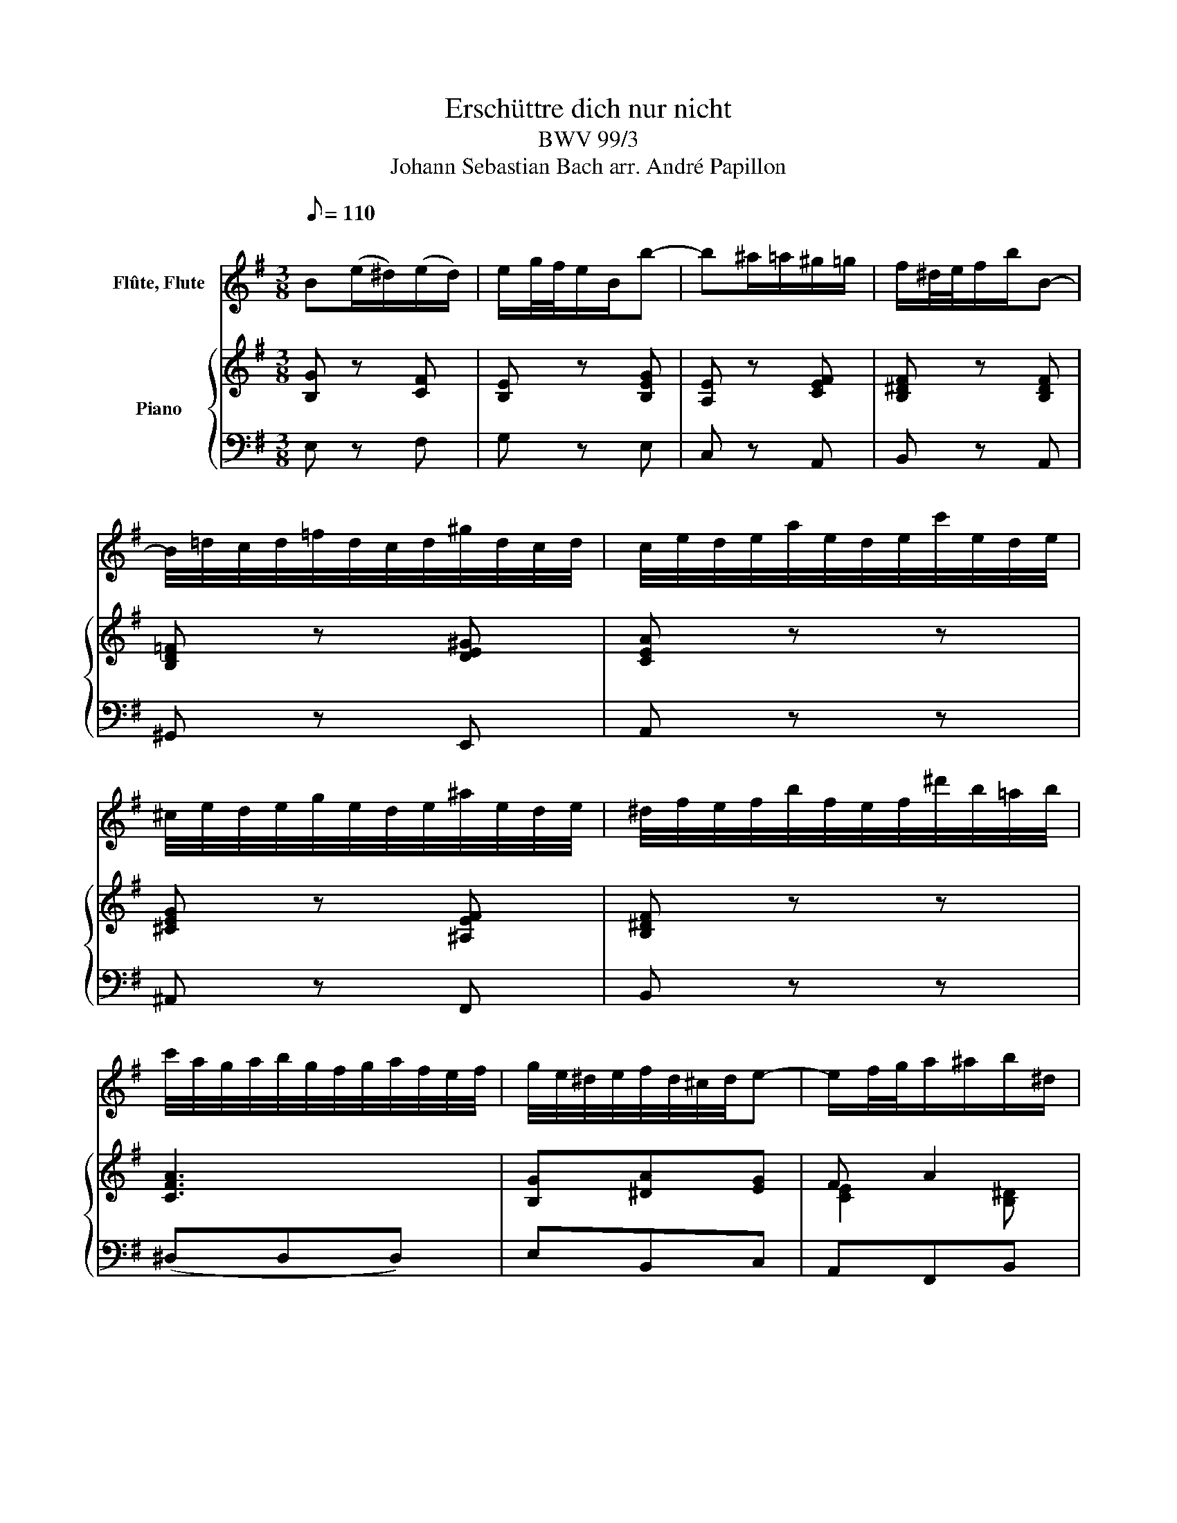 X:1
T:Erschüttre dich nur nicht
T:BWV 99/3
T:Johann Sebastian Bach arr. André Papillon 
%%score 1 { ( 2 4 ) | 3 }
L:1/8
Q:1/8=110
M:3/8
K:G
V:1 treble nm="Flûte, Flute"
V:2 treble nm="Piano"
V:4 treble 
V:3 bass 
V:1
"^\n" B(e/^d/)(e/d/) | e/g/4f/4e/B/b- | b^a/=a/^g/=g/ | f/^d/4e/4f/b/B- | %4
 B/4=d/4c/4d/4=f/4d/4c/4d/4^g/4d/4c/4d/4 | c/4e/4d/4e/4a/4e/4d/4e/4c'/4e/4d/4e/4 | %6
 ^c/4e/4d/4e/4g/4e/4d/4e/4^a/4e/4d/4e/4 | ^d/4f/4e/4f/4b/4f/4e/4f/4^d'/4b/4=a/4b/4 | %8
 c'/4a/4g/4a/4b/4g/4f/4g/4a/4f/4e/4f/4 | g/4e/4^d/4e/4f/4d/4^c/4d/4e- | e/f/4g/4a/^a/b/^d/ | %11
 e/4g/4f/4g/4b/4g/4f/4g/4e' | z3 | z3 | z3 | z z b- | b/4g/4f/4g/4e/4g/4f/4g/4^c/4g/4f/4g/4 | %17
 a/4f/4e/4f/4^d/4f/4e/4f/4B/4f/4e/4f/4 | g/B/c/^c/d/^d/ | e/4g/4f/4g/4b/4g/4f/4g/4e' | z3 | b3- | %22
 b^a/=a/^g/=g/ | f/^d/4e/4f/b/B- | B/4c/4=d/4e/4 =f/^f/g/^g/ | a z ^c- | c/4d/4e/4f/4 g/^g/a/^a/ | %27
 b2 z | FB/^A/B/A/ | B/d/4^c/4B/F/f- | f^e/=e/^d/=d/ | ^c/^A/4B/4c/f/F- | %32
 F/4=A/4G/4A/4c/4A/4G/4A/4^d/4A/4G/4A/4 | G/4B/4A/4B/4e/4B/4A/4B/4g/4B/4A/4B/4 | %34
 ^G/4B/4A/4B/4d/4B/4A/4B/4^g/4B/4A/4B/4 | ^A/4^c/4B/4c/4f/4c/4B/4c/4^a/4f/4e/4f/4 | %36
 g/4e/4d/4e/4f/4d/4^c/4d/4e/4c/4B/4c/4 | d/4B/4^A/4B/4^c/4A/4^G/4A/4B- | B/^c/4d/4e/^e/f- | %39
 f/B/4^c/4d/^d/e/f/ | g/4e/4=d/4e/4f/4d/4^c/4d/4e/4c/4B/4c/4 | d/4B/4^A/4B/4^c/4A/4^G/4A/4B- | %42
 B/^c/4d/4e/^e/f/^A/ | B/4d/4^c/4d/4f/4d/4c/4d/4b | z3 | z3 | %46
 =f/4d/4c/4d/4e/4c/4B/4c/4d/4B/4A/4B/4 | c/e/4d/4c/A/a- | a3- | %49
 a/4^f/4e/4f/4B/4f/4e/4f/4a/4f/4e/4f/4 | g/4e/4^d/4e/4f/4d/4^c/4d/4e/4c/4B/4c/4 | ^d/f/4e/4d/B/b- | %52
 b3- | b3- | b^a/=a/^g/=g/ | f/^d/4e/4f/b/B- | B/4=d/4c/4d/4=f/4d/4c/4d/4^g/4d/4c/4d/4 | %57
 c/4e/4d/4e/4a/4e/4d/4e/4c'/4e/4d/4e/4 | ^c/4e/4d/4e/4g/4e/4d/4e/4^c'/4e/4d/4e/4 | %59
 ^d/4f/4e/4f/4b/4f/4e/4f/4^d'/4b/4a/4b/4 | c'/4a/4g/4a/4b/4g/4f/4g/4a/4f/4e/4f/4 | %61
 g/4e/4^d/4e/4f/4d/4^c/4d/4e | =c'>b^a/=a/ | g/E/4F/4G/^G/A/^A/ | Be/^d/e/d/ | e/g/4f/4e/B/b- | %66
 b^a/=a/^g/=g/ | f/^d/4e/4f/b/B- | B/4=d/4c/4d/4=f/4d/4c/4d/4^g/4d/4c/4d/4 | %69
 c/4e/4d/4e/4a/4e/4d/4e/4c'/4e/4d/4e/4 | ^c/4e/4d/4e/4g/4e/4d/4e/4^a/4e/4d/4e/4 | %71
 ^d/4f/4e/4f/4b/4f/4e/4f/4^d'/4b/4a/4b/4 | c'/4a/4g/4a/4b/4g/4f/4g/4a/4f/4e/4f/4 | %73
 g/4e/4^d/4e/4f/4d/4^c/4d/4e- | e/f/4g/4a/^a/b/^d/ | e/4g/4f/4g/4b/4g/4f/4g/4!fermata!e'!fine! | %76
 z3 | z3 | z3 | A(d/^c/)(d/c/) | d/f/4e/4d/A/a- | ag/f/g/e/ | f/^d/4e/4f/b/B- | B/G/4A/4B/e/E- | %84
 E/e/(a/^g/)(a/g/) | a/c'/4b/4a/e/e'- | e'/d'/^c'/=c'/b/_b/ | a/^g/4a/4b/e'/e- | %88
 e/4G/4F/4G/4_B/4G/4F/4G/4^c/4G/4F/4G/4 | =F/4A/4G/4A/4d/4A/4G/4A/4=f/4A/4G/4A/4 | %90
 ^F/4A/4G/4A/4c/4A/4G/4A/4^f/4A/4G/4A/4 | ^G/4B/4A/4B/4e/4B/4A/4B/4^g/4e/4d/4e/4 | %92
 =f/4d/4c/4d/4e/4c/4B/4c/4d/4B/4A/4B/4 | c/4A/4^G/4A/4B/4G/4F/4G/4A- | A/B/4c/4d/^d/e- | %95
 e/f/4^g/4a/b/c'- | c'/4a/4^g/4a/4=f/4a/4g/4a/4d/4a/4g/4a/4 | %97
 b/4^g/4^f/4g/4e/4g/4f/4g/4c/4g/4f/4g/4 | a/g/4=f/4e/d/c/B/ | %99
 A/4c/4B/4c/4e/4c/4B/4c/4a/4e/4d/4e/4 | c'/4b/4a/4b/4c'/4a/4g/4a/4c'/4g/4f/4g/4 | %101
 c'/4f/4e/4f/4c'/4e/4d/4e/4c'/4d/4c/4d/4 | b/4a/4g/4a/4b/4g/4f/4g/4b/4f/4e/4f/4 | %103
 b/4e/4d/4e/4b/4d/4c/4d/4b/4c/4B/4c/4 | a/4g/4f/4g/4a/4f/4e/4f/4a/4e/4^d/4e/4 | %105
 a/4^d/4^c/4d/4a/4c/4B/4c/4a/4B/4A/4B/4 | g/4f/4e/4f/4g/4e/4d/4e/4g/4d/4^c/4d/4 | %107
 g/4^c/4B/4c/4 f2- | f/4e/4d/4e/4f/4d/4^c/4d/4f/4c/4B/4c/4 | f/4B/4A/4B/4 e2- | %110
 e/4c/4B/4c/4G/4c/4B/4c/4e/4c/4B/4c/4 | g/4e/4d/4e/4c/4e/4d/4e/4g/4e/4d/4e/4 | %112
 c'/4g/4=f/4g/4e/4g/4f/4g/4c'/4g/4f/4g/4 | e'3- | e'3- | e'/4e/4d/4e/4f/4d/4^c/4d/4e/4c/4B/4c/4 | %116
 d/4B/4^A/4B/4^c/4A/4^G/4A/4B- | B>^cd/^d/ | e/f/4g/4^A>B | B3!D.C.! || %120
V:2
 [B,G] z [CF] | [B,E] z [B,EG] | [A,E] z [CEF] | [B,^DF] z [B,DF] | [B,D=F] z [DE^G] | [CEA] z z | %6
w: ||||||
 [^CEG] z [^A,EF] | [B,^DF] z z | [CFA]3 | [B,G][^DA][EG] | F A2 | [B,EG]2 z | B e/^d/ e/d/ | %13
w: ||||||Er- schütt- * re~ _|
 e z/ B/ a | g f/e/ ^d/e/ | f/^d/e/^c/ B | [B,E] z [B,G] | [^DA] z [FA] | [B,G][EF][B,A] | %19
w: dich~ nur~ nicht,~|ver- sag- * te~ _|See- * * * le,~||||
 [B,EG]3 | B e/^d/ e/d/ | e z/ B/ a | g f e | ^de/^c/ B |{=de} =f e d | c/^c/d/ ^d/ e/ f/ | gf e | %27
w: |er- schütt~- * re~ _|dich~ nur~ nicht,~|ver- zag- te~|See- * * le,|wenn~ dir~ der~|Kreu- * * zes~- kelch~ so~|bit- * ter~|
 d2 f | d/^c/ d/c/ d- | d/ e/ f F | G/^G/A/^A/ B/G/ | T^A ^G/F/ ^c | (d^d/e/) f/B/ | g e d | %34
w: schmeckt,~ er-|schütt~- * re~ _ dich~|_ nur~ nicht,~ ver-|zag- * * * te~ _|See- le~ _ wenn~|dir~ _ _ der~ _|Kreu- zes~- kelch~|
 ^c (B/4c/4d/) (c/B/) | e3- | e ^c f- | f/ d/ e/ ^c/ d | ^c/B/ ^A3/2 B/ | B2 z | [^CEG]3 | %41
w: so~ bit- * * ter~ _|schmeckt,~|_ wenn~ dir~|_ der~ Kreu- zes~- kelch~|so~ _ bit- ter~|schmeckt,~||
 [DF][^CE][B,D] | [B,G][B,G][^A,EF] | [B,DF]3 | E d/c/ d/B/ | c3/2 d/ e | [B,D=F]3 | [CE] z z | %48
w: |||Er- schütt~- * re~ _|dich~ nur~ nicht,~|||
 F e/^d/ e/^c/ | ^d3/2 e/ f | [^CEG]3 | [^DF] z z | B e/^d/ e/d/ | e z/ B/ a | g f e | ^d ^c/B/ f | %56
w: Er- schütt~- * re~ _|dich~ nur~ nicht,~|||Er- schütt~- * re~ _|dich~ nur~ nicht,~|ver- sag- te~|See- le,~ _ wenn~|
 G^G/A/ B/E/ | c/^c/ d/^d/ e/f/ | g g/f/ g | (f A2-) | A F B- | B/ G/ A/ F/ G/g/ | f/e/ ^d3/2 e/ | %63
w: dir~ _ _ der~ _|Kreu- * zes~- * kelch~ _|so~ bit- * ter~|schmeckt,~ _|_ wenn~ dir~|_ der~ Kreu- zes~- kelch~ _|so~ _ bit- ter~|
 e2 z | [B,E]3 | [B,E] z [B,EG] | [A,E] z [CEF] | [B,^DF] z [B,DF] | [B,D=F] z [DE^G] | [CEA] z z | %70
w: schmeckt.~|||||||
 [^CEG] z [^A,EF] | [B,^DF] z z | [CFA]3 | [B,G][^DA][EG] | F A2 | [B,EG]2 z | g B/A/ B/G/ | %77
w: ||||||Gott~ ist~ _ dein~ _|
 d3/2 e/ f | g f/e/ f/g/4a/4 | f2 z | a c/B/ c/A/ | B e/^d/ e | A c B | G2 ^G | A/B/ TB3/2A/4B/4 | %85
w: wei- ser~ Arzt~|und~ Wun- * der _ _|mann,~|Gott ist~ _ dein _|wei- ser~ _ Arzt~|und~ Wun- der|mann,~ so~|dir~ _ kein _ _|
 c ^c2 | de =f | =fe/d/c/B/ | ^c/d/c/d/e- | ed/c/B/A/ | Bc/B/ (c/A/) | e2 z | d c/ B/ =f- | %93
w: töd- lich~|Gift~ _ ein-||||* * * ken~ _|kann,~|so~ dir~ kein~ töd-|
 f/e/ d/B/ c | B/A/ ^G3/2 A/ | A2 z | [A,D=F] z [B,DF] | [B,E] z [CE] | [DA][EA][DE^G] | [CEA]3 | %100
w: * * lich~ _ Gift~|ein- * schen- ken~|kann,~|||||
 e c B | A f/e/ f | d{c} B{A} G | E3 | c A G | F e/^c/ ^d/ B/ | e3- | e/f/e/d/e/^c/ | d3- | %109
w: ob gleich~ die~|Sü- ßig- * keit~|ver- bor- gen|steckt,~|ob~ gleich~ die~|Sü- ßig- * keit~ ver-|bor-|||
 d/e/d/^c/d/B/ | =c3- | c3- | c/=f/e/d/e/c/ | B/e/d/^c/d/B/ | ^A/d/^c/B/ (c/A/) | F3- | %116
w: |||||* * * * gen~ _|steckt,~|
 F/ ^G/ ^A/B/ ^c/d/ | e/f/ g/e/ f | z/ B/{A} G F/G/4E/4 | ^D2 z || %120
w: _ ob~ gleich~ _ die~ _|Sü- * ßig- * keit~|ver- bor- gen _ _|steckt.|
V:3
 E, z F, | G, z E, | C, z A,, | B,, z A,, | ^G,, z E,, | A,, z z | ^A,, z F,, | B,, z z | %8
 (^D,D,D,) | E,B,,C, | A,,F,,B,, | E,,2 z | E, z F, | (G,/F,/)(E,/^D,/)(E,/D,/) | E,A,,C, | %15
 B,,B,A, | G, z E, | F, z ^D, | E,A,,B,, | E,,(E,/^D,/)(E,/D,/) | E, z F, | %21
 (G,/F,/)(E,/^D,/)(E,/D,/) | E, z ^A,, | B,, z A,, | ^G,, z E,, | A,, z G,, | F,, z F, | %27
 B,,/F,/(G,/^G,/)(A,/^A,/) | B, z F, | D, z ^D, | E, z ^E, | F, z ^A, | B, z B,, | E, z E,, | %34
 ^E,, z ^E, | F,^A,F, | (^A,,A,,A,,) | B,,G,F, | E,F,F,, | B,, z B, | (^A,A,A,) | B,F,G, | %42
 E,^C,F, | B,,(B,A,) | ^G, z E, | A,/^G,/(A,/B,/)(C/A,/) | (^G,G,G,) | A, z G, | F,A,F, | %49
 B,/^A,/(B,/^C/)(^D/B,/) | (^A,A,A,) | B, z/ =A,/G,/F,/ | E, z F, | (G,/F,/)(E,/^D,/)(E,/D,/) | %54
 E, z ^A,, | B,, z ^D, | E, z E,, | A,, z A, | ^A, z ^A,, | B,,^D,B,, | (^D,,D,,D,,) | E,,C,B,, | %62
 A,,B,,B,, | E,,2 F,, | G,,(G,/F,/)(G,/F,/) | G, z E, | C, z A,, | B,, z A,, | ^G,, z E,, | %69
 A,, z z | ^A,, z F,, | B,, z z | (^D,D,D,) | E,B,,C, | A,,F,,B,, | !fermata!E,,2 z | E, z z | %77
 B,(D,/^C,/)(D,/B,,/) | E,A,A,, | D,2 E, | F, z D, | G, z C- | C^D,/^C,/D,/B,,/ | %83
 E,=D,/=C,/D,/B,,/ | C,D,E, | A,,A,G, | =F,E,D, | E,F,^G, | A, z A,, | D, z D,, | ^D,, z ^D, | %91
 E,(D,/C,/)(D,/B,,/) | (^G,,G,,G,,) | A,,^E,=E, | D,E,E,, | A,,C,A,, | D, z B,, | ^G,, z A,, | %98
 =F,C,E, | A,,C,E, | A,2 z | D,A,,D,, | G,,2 z | C,G,,C,, | F,,2 z | B,,F,B, | E,^C,B,, | ^A,,2 z | %108
 B,,B,A, | G,2 z | (E,,E,,E,,) | (E,,E,,E,,) | (E,,E,,E,,) | D,,G,E, | ^C,E,C, | (^A,,A,,A,,) | %116
 B,, z2 | G,^A,,B,, | (G,,/E,,/)(F,,/E,,/)F,, | B,,3 || %120
V:4
 x3 | x3 | x3 | x3 | x3 | x3 | x3 | x3 | x3 | x3 | [CE]2 [B,^D] | x3 | x3 | x3 | x3 | x3 | x3 | %17
 x3 | x3 | x3 | x3 | x3 | x3 | x3 | x3 | x3 | x3 | x3 | x3 | x3 | x3 | x3 | x3 | x3 | x3 | x3 | %36
 x3 | x3 | x3 | x3 | x3 | x3 | x3 | x3 | x3 | x3 | x3 | x3 | x3 | x3 | x3 | x3 | x3 | x3 | x3 | %55
 x3 | x3 | x3 | x3 | x3 | x3 | x3 | x3 | x3 | x3 | x3 | x3 | x3 | x3 | x3 | x3 | x3 | x3 | x3 | %74
 [CE]2 [B,^D] | x3 | x3 | x3 | x3 | x3 | x3 | x3 | x3 | x3 | x3 | x3 | x3 | x3 | x3 | x3 | x3 | %91
 x3 | x3 | x3 | x3 | x3 | x3 | x3 | x3 | x3 | x3 | x3 | x3 | x3 | x3 | x3 | x3 | x3 | x3 | x3 | %110
 x3 | x3 | x3 | x3 | x3 | x3 | x3 | x3 | x3 | x3 || %120

